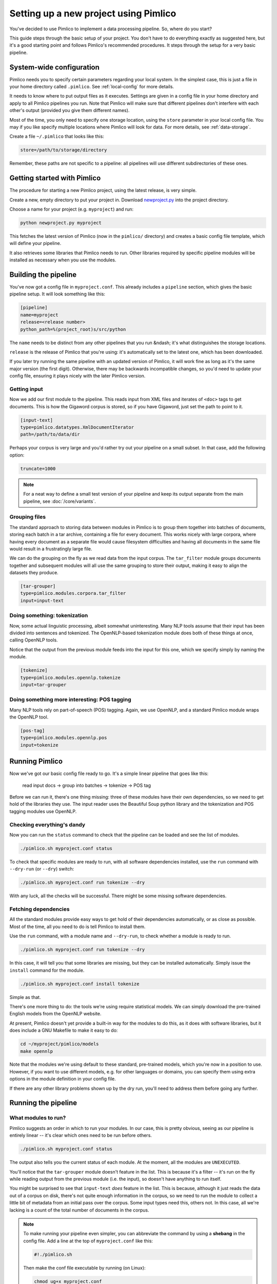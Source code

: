 ==========================================
  Setting up a new project using Pimlico
==========================================

.. todo::

   Setup guide has a lot that needs to be updated for the new datatypes system

You've decided to use Pimlico to implement a data processing pipeline. So, where do you start?

This guide steps
through the basic setup of your project. You don't have to do everything exactly as suggested here, but it's a
good starting point and follows Pimlico's recommended procedures. It steps through the setup for a very
basic pipeline.

System-wide configuration
=========================
Pimlico needs you to specify certain parameters regarding your local system. In the simplest case, this is just
a file in your home directory called ``.pimlico``. See :ref:`local-config` for more details.

It needs to
know where to put output files as it executes. Settings are given in a config file in your home directory and
apply to all Pimlico pipelines you run. Note that Pimlico will make sure that different pipelines don't interfere 
with each other's output (provided you give them different names).

Most of the time, you only need to specify one storage location, using the ``store`` parameter in your local
config file. You may if you like specify multiple locations where Pimlico will look for data. For more details, see
:ref:`data-storage`.

Create a file ``~/.pimlico`` that looks like this:

.. code-block:: ini

    store=/path/to/storage/directory

Remember, these paths are not specific to a pipeline: all pipelines will use different subdirectories of these ones.

Getting started with Pimlico
============================
The procedure for starting a new Pimlico project, using the latest release, is very simple.

Create a new, empty directory to put your project in. Download
`newproject.py <https://raw.githubusercontent.com/markgw/pimlico/master/admin/newproject.py>`_ into the project directory.

Choose a name for your project (e.g. ``myproject``) and run:

.. code-block:: bash

    python newproject.py myproject

This fetches the latest version of Pimlico (now in the ``pimlico/`` directory) and creates a basic config file template,
which will define your pipeline.

It also retrieves some libraries that Pimlico needs to run. Other libraries required by specific pipeline modules will
be installed as necessary when you use the modules.

Building the pipeline
=====================
You've now got a config file in ``myproject.conf``. This already includes a ``pipeline`` section, which gives the
basic pipeline setup. It will look something like this:

.. code-block:: ini

    [pipeline]
    name=myproject
    release=<release number>
    python_path=%(project_root)s/src/python

The ``name`` needs to be distinct from any other pipelines that you run &ndash; it's what distinguishes the storage
locations.

``release`` is the release of Pimlico that you're using: it's automatically set to the latest one, which has
been downloaded.

If you later 
try running the same pipeline with an updated version of Pimlico, it will work fine as long as it's the same major 
version (the first digit). Otherwise, there may be backwards incompatible changes, so you'd
need to update your config file, ensuring it plays nicely with the later Pimlico version.

Getting input
-------------
Now we add our first module to the pipeline. This reads input from XML files and iterates of ``<doc>`` tags to get
documents. This is how the Gigaword corpus is stored, so if you have Gigaword, just set the path to point to it.

.. todo::

   Use a dataset that everyone can get to in the example

.. code-block:: ini

    [input-text]
    type=pimlico.datatypes.XmlDocumentIterator
    path=/path/to/data/dir

Perhaps your corpus is very large and you'd rather try out your pipeline on a small subset. In that case, add the 
following option:

.. code-block:: ini

    truncate=1000

.. note::
   For a neat way to define a small test version of your pipeline and keep its output separate from the main
   pipeline, see :doc:`/core/variants`.

Grouping files
--------------
The standard approach to storing data between modules in Pimlico is to group them together into batches of documents, 
storing each batch in a tar archive, containing a file for every document. This works nicely with large corpora,
where having every document as a separate file would cause filesystem difficulties and having all documents in the 
same file would result in a frustratingly large file.

We can do the grouping on the fly as we read data from the input corpus. The ``tar_filter`` module groups
documents together and subsequent modules will all use the same grouping to store their output, making it easy to 
align the datasets they produce.

.. code-block:: ini

    [tar-grouper]
    type=pimlico.modules.corpora.tar_filter
    input=input-text

Doing something: tokenization
-----------------------------
Now, some actual linguistic processing, albeit somewhat uninteresting. Many NLP tools assume that
their input has been divided into sentences and tokenized. The OpenNLP-based tokenization module does both of these 
things at once, calling OpenNLP tools.

Notice that the output from the previous module feeds into the input for this one, which we specify simply by naming 
the module.

.. code-block:: ini

    [tokenize]
    type=pimlico.modules.opennlp.tokenize
    input=tar-grouper

Doing something more interesting: POS tagging
---------------------------------------------
Many NLP tools rely on part-of-speech (POS) tagging. Again, we use OpenNLP, and a standard Pimlico module
wraps the OpenNLP tool.

.. code-block:: ini

    [pos-tag]
    type=pimlico.modules.opennlp.pos
    input=tokenize

Running Pimlico
===============
Now we've got our basic config file ready to go. It's a simple linear pipeline that goes like this:

    read input docs -> group into batches -> tokenize -> POS tag

Before we can run it, there's one thing missing: three of these modules have their own dependencies, so we need
to get hold of the libraries they use. The input reader uses the Beautiful Soup python library and the tokenization 
and POS tagging modules use OpenNLP.

Checking everything's dandy
---------------------------
Now you can run the ``status`` command to check that the pipeline can be loaded and see the list of modules.

.. code-block:: bash

    ./pimlico.sh myproject.conf status

To check that specific modules are ready to run, with all software dependencies installed, use the
``run`` command with ``--dry-run`` (or ``--dry``) switch:

.. code-block:: bash

    ./pimlico.sh myproject.conf run tokenize --dry

With any luck, all the checks will be successful. There might be some missing software dependencies.

Fetching dependencies
---------------------
All the standard modules provide easy ways to get hold of their dependencies automatically, or as close as possible.
Most of the time, all you need to do is tell Pimlico to install them.

Use the ``run`` command, with a module name and ``--dry-run``, to check whether a module is ready to run.

.. code-block:: bash

    ./pimlico.sh myproject.conf run tokenize --dry

In this case, it will tell you that some libraries are missing, but they can be installed automatically. Simply issue
the ``install`` command for the module.

.. code-block:: bash

    ./pimlico.sh myproject.conf install tokenize

Simple as that.

There's one more thing to do: the tools we're using
require statistical models. We can simply download the pre-trained English models from the OpenNLP website.

At present, Pimlico doesn't yet provide a built-in way for the modules to do this, as it does with software libraries,
but it does include a GNU Makefile to make it easy to do:

.. code-block:: bash

    cd ~/myproject/pimlico/models
    make opennlp

Note that the modules we're using default to these standard, pre-trained models, which you're now in a position to 
use. However, if you want to use different models, e.g. for other languages or domains, you can specify them using 
extra options in the module definition in your config file.

If there are any other library problems shown up by the dry run, you'll need to address them
before going any further.

Running the pipeline
====================
What modules to run?
--------------------
Pimlico suggests an order in which to run your modules. In our case, this is pretty obvious, seeing as our
pipeline is entirely linear -- it's clear which ones need to be run before others.

.. code-block:: bash

    ./pimlico.sh myproject.conf status

The output also tells you the current status of each module. At the moment, all the modules are ``UNEXECUTED``.

You'll notice that the ``tar-grouper`` module doesn't feature in the list. This is because it's a filter --
it's run on the fly while reading output from the previous module (i.e. the input), so doesn't have anything to 
run itself.

You might be surprised to see that ``input-text`` *does* feature in the list. This is because, although it just
reads the data out of a corpus on disk, there's not quite enough information in the corpus, so we need to run the 
module to collect a little bit of metadata from an initial pass over the corpus. Some input types need this, others
not. In this case, all we're lacking is a count of the total number of documents in the corpus.

.. note::

   To make running your pipeline even simpler, you can abbreviate the command by using a **shebang** in the
   config file. Add a line at the top of ``myproject.conf`` like this:

   .. code-block:: ini

      #!./pimlico.sh

   Then make the conf file executable by running (on Linux):

   .. code-block:: bash

      chmod ug+x myproject.conf

   Now you can run Pimlico for your pipeline by using the config file as an executable command:

   .. code-block:: bash

      ./myproject.conf status

Running the modules
-------------------
The modules can be run using the ``run`` command and specifying the module by name. We do this manually for each module.

.. code-block:: bash

    ./pimlico.sh myproject.conf run input-text
    ./pimlico.sh myproject.conf run tokenize
    ./pimlico.sh myproject.conf run pos-tag

Adding custom modules
=====================
Most likely, for your project you need to do some processing not covered by the built-in Pimlico modules. At this
point, you can start implementing your own modules, which you can distribute along with the config file so that 
people can replicate what you did.

The ``newproject.py`` script has already created a directory where our custom source code will live: ``src/python``,
with some subdirectories according to the standard code layout, with module types and datatypes in separate
packages.

The template pipeline also already has an option ``python_path`` pointing to this directory, so that Pimlico knows where to
find your code. Note that
the code's in a subdirectory of that containing the pipeline config and we specify the custom code path relative to 
the config file, so it's easy to distribute the two together.

Now you can create Python modules or packages in ``src/python``, following the same conventions as the built-in modules
and overriding the standard base classes, as they do. The following articles tell you more about how to do this:

 - :doc:`/guides/module`
 - :doc:`/guides/map_module`
 - :doc:`/core/module_structure`

Your custom modules and datatypes can then simply be used in the
config file as module types.
